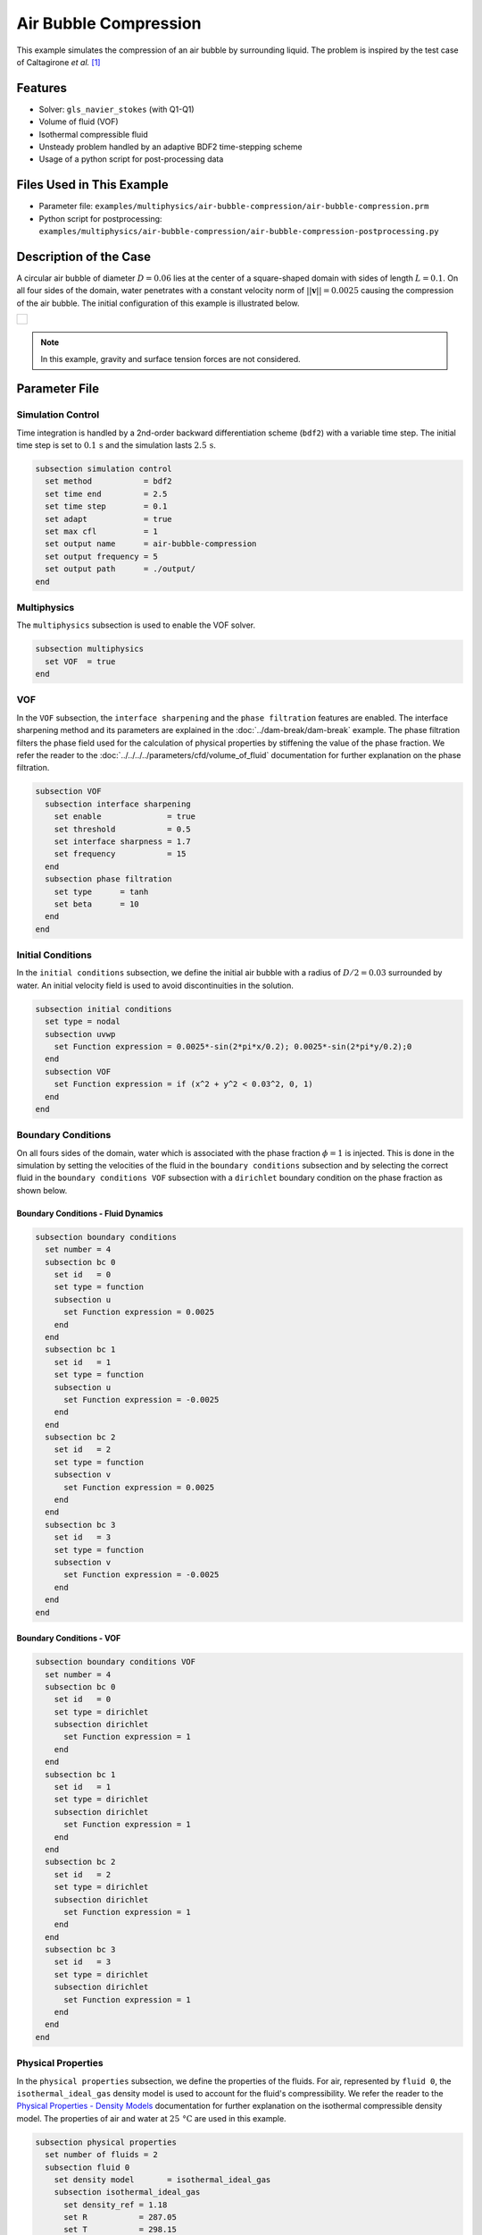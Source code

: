 ================================
Air Bubble Compression
================================

This example simulates the compression of an air bubble by surrounding liquid.
The problem is inspired by the test case of Caltagirone *et al.* `[1] <https://doi.org/10.1016/j.compfluid.2011.06.011>`_


--------
Features
--------

- Solver: ``gls_navier_stokes`` (with Q1-Q1)
- Volume of fluid (VOF)
- Isothermal compressible fluid
- Unsteady problem handled by an adaptive BDF2 time-stepping scheme
- Usage of a python script for post-processing data


---------------------------
Files Used in This Example
---------------------------

- Parameter file: ``examples/multiphysics/air-bubble-compression/air-bubble-compression.prm``
- Python script for postprocessing: ``examples/multiphysics/air-bubble-compression/air-bubble-compression-postprocessing.py``


-----------------------
Description of the Case
-----------------------

A circular air bubble of diameter :math:`D=0.06` lies at the center of a square-shaped domain with sides of length :math:`L=0.1`.
On all four sides of the domain, water penetrates with a constant velocity norm of :math:`||\mathbf{v}||=0.0025` causing the compression of the air bubble.
The initial configuration of this example is illustrated below.


+-------------------------------------------------------------------------------------------------------------------+
|  .. figure:: images/air-bubble-initial-configuration.svg                                                          |
|     :align: center                                                                                                |
|     :width: 800                                                                                                   |
|     :name: Air bubble initial configuration                                                                       |
|                                                                                                                   |
+-------------------------------------------------------------------------------------------------------------------+

.. note::
  In this example, gravity and surface tension forces are not considered.

--------------
Parameter File
--------------

Simulation Control
~~~~~~~~~~~~~~~~~~

Time integration is handled by a 2nd-order backward differentiation scheme (``bdf2``) with a variable time step.
The initial time step is set to :math:`0.1 \, \text{s}` and the simulation lasts :math:`2.5 \, \text{s}`.

.. code-block:: text

    subsection simulation control
      set method           = bdf2
      set time end         = 2.5
      set time step        = 0.1
      set adapt            = true
      set max cfl          = 1
      set output name      = air-bubble-compression
      set output frequency = 5
      set output path      = ./output/
    end

Multiphysics
~~~~~~~~~~~~

The ``multiphysics`` subsection is used to enable the VOF solver.

.. code-block:: text

    subsection multiphysics
      set VOF  = true
    end 

VOF
~~~

In the ``VOF`` subsection, the ``interface sharpening`` and the ``phase filtration`` features are enabled.
The interface sharpening method and its parameters are explained in the :doc:`../dam-break/dam-break` example.
The phase filtration filters the phase field used for the calculation of physical properties by stiffening the value of the phase fraction.
We refer the reader to the :doc:`../../../../parameters/cfd/volume_of_fluid` documentation for further explanation on the phase filtration.

.. code-block:: text

    subsection VOF
      subsection interface sharpening
        set enable              = true
        set threshold           = 0.5
        set interface sharpness = 1.7
        set frequency           = 15
      end
      subsection phase filtration
        set type      = tanh
        set beta      = 10
      end
    end

Initial Conditions
~~~~~~~~~~~~~~~~~~

In the ``initial conditions`` subsection, we define the initial air bubble with a radius of :math:`D/2=0.03` surrounded by water.
An initial velocity field is used to avoid discontinuities in the solution.

.. code-block:: text

    subsection initial conditions
      set type = nodal
      subsection uvwp
        set Function expression = 0.0025*-sin(2*pi*x/0.2); 0.0025*-sin(2*pi*y/0.2);0
      end
      subsection VOF
        set Function expression = if (x^2 + y^2 < 0.03^2, 0, 1)
      end
    end

Boundary Conditions
~~~~~~~~~~~~~~~~~~~

On all fours sides of the domain, water which is associated with the phase fraction :math:`\phi=1` is injected.
This is done in the simulation by setting the velocities of the fluid in the ``boundary conditions`` subsection and by selecting the correct fluid in the ``boundary conditions VOF`` subsection with a ``dirichlet`` boundary condition on the phase fraction as shown below.

Boundary Conditions - Fluid Dynamics
************************************

.. code-block:: text

    subsection boundary conditions
      set number = 4
      subsection bc 0
        set id   = 0
        set type = function
        subsection u
          set Function expression = 0.0025
        end
      end
      subsection bc 1
        set id   = 1
        set type = function
        subsection u
          set Function expression = -0.0025
        end
      end
      subsection bc 2
        set id   = 2
        set type = function
        subsection v
          set Function expression = 0.0025
        end
      end
      subsection bc 3
        set id   = 3
        set type = function
        subsection v
          set Function expression = -0.0025
        end
      end
    end

Boundary Conditions - VOF
************************************

.. code-block:: text

    subsection boundary conditions VOF
      set number = 4
      subsection bc 0
        set id   = 0
        set type = dirichlet
        subsection dirichlet
          set Function expression = 1
        end
      end
      subsection bc 1
        set id   = 1
        set type = dirichlet
        subsection dirichlet
          set Function expression = 1
        end
      end
      subsection bc 2
        set id   = 2
        set type = dirichlet
        subsection dirichlet
          set Function expression = 1
        end
      end
      subsection bc 3
        set id   = 3
        set type = dirichlet
        subsection dirichlet
          set Function expression = 1
        end
      end
    end

Physical Properties
~~~~~~~~~~~~~~~~~~~~

In the ``physical properties`` subsection, we define the properties of the fluids. For air, represented by ``fluid 0``, the ``isothermal_ideal_gas`` density model is used to account for the fluid's compressibility.
We refer the reader to the `Physical Properties - Density Models <https://lethe-cfd.github.io/lethe/parameters/cfd/physical_properties.html#density-models>`_ documentation for further explanation on the isothermal compressible density model.
The properties of air and water at :math:`25 \, \text{°C}` are used in this example.

.. code-block:: text

    subsection physical properties
      set number of fluids = 2
      subsection fluid 0
        set density model       = isothermal_ideal_gas
        subsection isothermal_ideal_gas
          set density_ref = 1.18
          set R           = 287.05
          set T           = 298.15
        end
        set kinematic viscosity = 0.0000156
      end
      subsection fluid 1
        set density             = 1000
        set kinematic viscosity = 0.000001
      end
    end

Mesh
~~~~

In the ``mesh`` subsection, we define a hyper cube with appropriate dimensions. The mesh is initially refined :math:`8` times to ensure adequate definition of the interface.

.. code-block:: text

  subsection mesh
    set type               = dealii
    set grid type          = hyper_cube
    set grid arguments     = -0.05 : 0.05 : true
    set initial refinement = 8
  end

Mesh Adaptation
~~~~~~~~~~~~~~~

In the ``mesh adaptation`` subsection, adaptive mesh refinement is defined for the ``phase``. ``min refinement level`` and ``max refinement level`` are :math:`7` and :math:`9`, respectively. Since the size of the bubble changes, we choose a rather large ``fraction refinement`` (:math:`0.99`) and moderate ``fraction coarsening`` (:math:`0.01`).
To capture the bubble adequately, we set ``initial refinement steps = 8`` to ensure that the initial condition is imposed for the VOF phase with maximal accuracy.

.. code-block:: text

    subsection mesh adaptation
      set type                     = kelly
      set variable                 = phase
      set fraction type            = fraction
      set max refinement level     = 9
      set min refinement level     = 7
      set frequency                = 1
      set fraction refinement      = 0.99
      set fraction coarsening      = 0.01
      set initial refinement steps = 8
    end


-----------------------
Running the Simulation
-----------------------

We can call the ``gls_navier_stokes`` by invoking the following command:

.. code-block:: text
  :class: copy-button

  mpirun -np 8 gls_navier_stokes air-bubble-compression.prm

to run the simulation using eight CPU cores. Feel free to use more.

.. warning:: 
    Make sure to compile lethe in `Release` mode and run in parallel using mpirun. This simulation takes :math:`\sim` 3 minutes on 8 processes.


-------
Results
-------

We compare the density (:math:`\rho_{\text{air}}`) and pressure (:math:`p_{\text{air}}`) in the air bubble with their analytical values. The density is given by:

.. math::

  \rho_{\text{air}}=\frac{\rho_{\text{air,}\;\! \text{initial}}}{1-\frac{4qt}{\pi D^2}}

where :math:`\rho_{\text{air,}\;\! \text{initial}}=1.18` is the initial density of air, :math:`q = 4 \cdot ||\mathbf{v}|| \cdot L = 0.001` is the volumetric flow rate, and :math:`t` is the time.

From the ideal gas law, we obtain the following expression for the pressure:

.. math::

  p_{\text{air}} = (\rho_{\text{air}}-\rho_{\text{air,}\;\! \text{initial}}) \cdot R \cdot T

where :math:`R=287.05` is the specific gas constant of air and :math:`T=298.15` is the temperature of the fluid in Kelvin.

The results can be post-processed by invoking the following command from the folder of the example:

.. code-block:: text
  :class: copy-button

  python3 air-bubble-compression-postprocessing.py . air-bubble-compression.prm

.. important::
    You need to ensure that the ``lethe_pyvista_tools`` module included within Lethe is in your Python path.

The following figures present the comparison between the analytical results and the simulation results for the density and pressure evolutions evaluated at the center of the bubble. A pretty good agreement between the simulation and analytical results is observed.


+-------------------------------------------------------------------------------------------------------------------+
|  .. figure:: images/figure-air-bubble-compression-density.svg                                                     |
|     :align: center                                                                                                |
|     :width: 800                                                                                                   |
|     :name: Air bubble density evolution                                                                           |
|                                                                                                                   |
+-------------------------------------------------------------------------------------------------------------------+

|

+-------------------------------------------------------------------------------------------------------------------+
|  .. figure:: images/figure-air-bubble-compression-pressure.svg                                                    |
|     :align: center                                                                                                |
|     :width: 800                                                                                                   |
|     :name: Air bubble pressure evolution                                                                          |
|                                                                                                                   |
+-------------------------------------------------------------------------------------------------------------------+


----------
References
----------

`[1] <https://doi.org/10.1016/j.compfluid.2011.06.011>`_ J.-P. Caltagirone, S. Vincent, and C. Caruyer, “A multiphase compressible model for the simulation of multiphase flows,” *Comput. Fluids*, vol. 50, no. 1, pp. 24–34, Nov. 2011, doi: 10.1016/j.compfluid.2011.06.011.